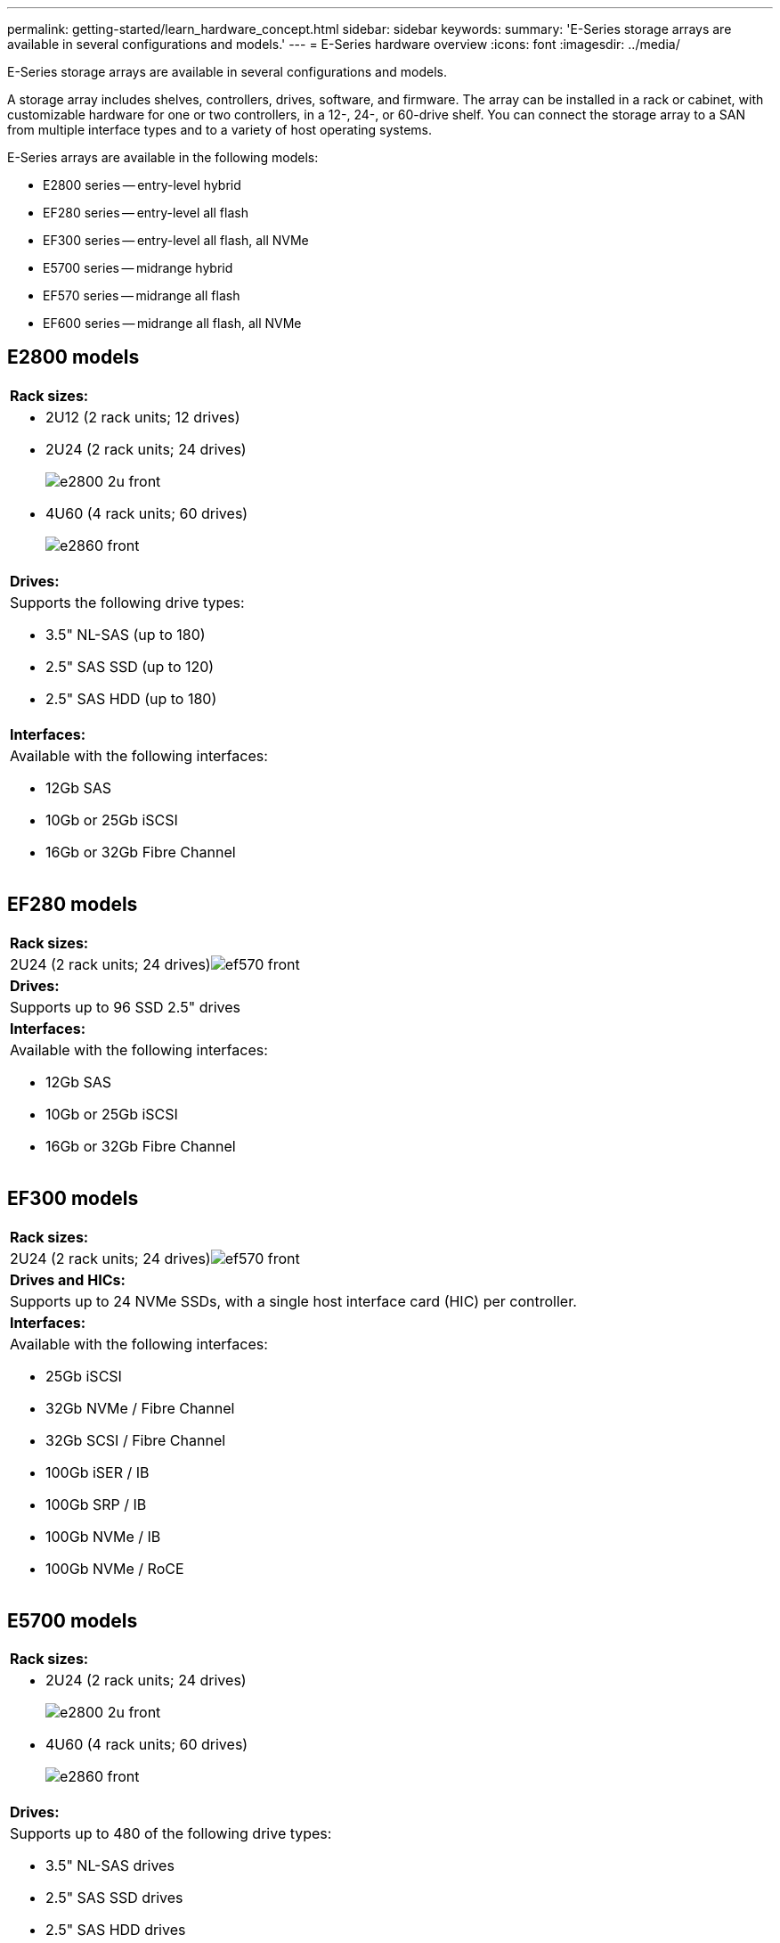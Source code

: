 ---
permalink: getting-started/learn_hardware_concept.html
sidebar: sidebar
keywords: 
summary: 'E-Series storage arrays are available in several configurations and models.'
---
= E-Series hardware overview
:icons: font
:imagesdir: ../media/

[.lead]
E-Series storage arrays are available in several configurations and models.

A storage array includes shelves, controllers, drives, software, and firmware. The array can be installed in a rack or cabinet, with customizable hardware for one or two controllers, in a 12-, 24-, or 60-drive shelf. You can connect the storage array to a SAN from multiple interface types and to a variety of host operating systems.

E-Series arrays are available in the following models:

* E2800 series -- entry-level hybrid
* EF280 series -- entry-level all flash
* EF300 series -- entry-level all flash, all NVMe
* E5700 series -- midrange hybrid
* EF570 series -- midrange all flash
* EF600 series -- midrange all flash, all NVMe

== E2800 models

|===
a|
*Rack sizes:*

a|

* 2U12 (2 rack units; 12 drives)
* 2U24 (2 rack units; 24 drives)
+
image::../media/e2800_2u_front.gif[]

* 4U60 (4 rack units; 60 drives)
+
image::../media/e2860_front.gif[]

a|
*Drives:*

a|
Supports the following drive types:

* 3.5" NL-SAS (up to 180)
* 2.5" SAS SSD (up to 120)
* 2.5" SAS HDD (up to 180)

a|
*Interfaces:*

a|
Available with the following interfaces:

* 12Gb SAS
* 10Gb or 25Gb iSCSI
* 16Gb or 32Gb Fibre Channel

|===

== EF280 models

|===
a|
*Rack sizes:*

a|
2U24 (2 rack units; 24 drives)image:../media/ef570_front.gif[]

a|
*Drives:*

a|
Supports up to 96 SSD 2.5" drives
a|
*Interfaces:*

a|
Available with the following interfaces:

* 12Gb SAS
* 10Gb or 25Gb iSCSI
* 16Gb or 32Gb Fibre Channel

|===

== EF300 models

|===
a|
*Rack sizes:*

a|
2U24 (2 rack units; 24 drives)image:../media/ef570_front.gif[]

a|
*Drives and HICs:*

a|
Supports up to 24 NVMe SSDs, with a single host interface card (HIC) per controller.
a|
*Interfaces:*

a|
Available with the following interfaces:

* 25Gb iSCSI
* 32Gb NVMe / Fibre Channel
* 32Gb SCSI / Fibre Channel
* 100Gb iSER / IB
* 100Gb SRP / IB
* 100Gb NVMe / IB
* 100Gb NVMe / RoCE

|===

== E5700 models

|===
a|
*Rack sizes:*

a|

* 2U24 (2 rack units; 24 drives)
+
image::../media/e2800_2u_front.gif[]

* 4U60 (4 rack units; 60 drives)
+
image::../media/e2860_front.gif[]

a|
*Drives:*

a|
Supports up to 480 of the following drive types:

* 3.5" NL-SAS drives
* 2.5" SAS SSD drives
* 2.5" SAS HDD drives

a|
*Interfaces:*

a|
Available with the following interfaces:

* 12Gb SAS
* 10Gb or 25Gb iSCSI
* 16Gb or 32Gb Fibre Channel
* 32Gb NVMe / Fibre Channel
* 100Gb iSER / IB
* 100Gb SRP / IB
* 100Gb NVMe / IB
* 100Gb NVMe / RoCE

|===

== EF570 models

|===
a|
*Rack sizes:*

a|
2U24 (2 rack units; 24 drives)image:../media/ef570_front.gif[]

a|
*Drives:*

a|
Supports up to 120 SSD 2.5" drives
a|
*Interfaces:*

a|
Available with the following interfaces:

* 12Gb SAS
* 10Gb or 25Gb iSCSI
* 16Gb or 32Gb Fibre Channel
* 32Gb NVMe / Fibre Channel
* 100Gb iSER / IB
* 100Gb SRP / IB
* 100Gb NVMe / IB
* 100Gb NVMe / RoCE

|===

== EF600 models

|===
a|
*Rack sizes:*

a|
2U24 (2 rack units; 24 drives)image:../media/ef570_front.gif[]

a|
*Drives and HICs*

a|
Supports up to 24 NVMe SSDs, with two host interface cards (HICs) per controller.
a|
*Interfaces:*

a|
Available with the following interfaces:

* 25Gb iSCSI
* 32Gb NVMe / Fibre Channel
* 32Gb SCSI / Fibre Channel
* 100Gb iSER / IB
* 100Gb SRP / IB
* 100Gb NVMe / IB
* 100Gb NVMe / RoCE
* 200Gb iSER / IB
* 200Gb NVMe / IB
* 200Gb NVMe / RoCE

|===
